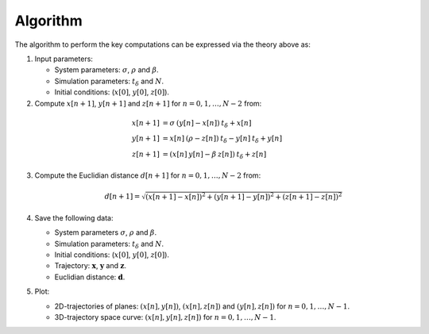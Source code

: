 Algorithm
---------

The algorithm to perform the key computations can be expressed via the theory
above as:

1. Input parameters:

   * System parameters: :math:`\sigma`, :math:`\rho` and :math:`\beta`.

   * Simulation parameters: :math:`t_\delta` and :math:`N`.

   * Initial conditions: (:math:`x[0]`, :math:`y[0]`, :math:`z[0]`).

2. Compute :math:`x[n+1]`, :math:`y[n+1]` and :math:`z[n+1]` for
   :math:`n=0,1,\ldots,N-2` from:

.. math::

   x[n+1] &= \sigma \: (y[n] - x[n]) \: t_\delta + x[n] \\
   y[n+1] &= x[n] \: (\rho - z[n]) \: t_\delta - y[n] \: t_\delta + y[n] \\
   z[n+1] &= (x[n] \: y[n] - \beta \: z[n]) \: t_\delta + z[n]

3. Compute the Euclidian distance :math:`d[n+1]` for
   :math:`n=0,1,\ldots,N-2` from:

   .. math::

      d[n+1] = \sqrt{(x[n+1] - x[n])^2 + (y[n+1] - y[n])^2
               + (z[n+1] - z[n])^2}

4. Save the following data:

   * System parameters :math:`\sigma`, :math:`\rho` and :math:`\beta`.
   
   * Simulation parameters: :math:`t_\delta` and :math:`N`.

   * Initial conditions: (:math:`x[0]`, :math:`y[0]`, :math:`z[0]`).

   * Trajectory: :math:`\mathbf{x}`, :math:`\mathbf{y}` and
     :math:`\mathbf{z}`.

   * Euclidian distance: :math:`\mathbf{d}`.

5. Plot:

   * 2D-trajectories of planes: :math:`(x[n],y[n])`, :math:`(x[n],z[n])`
     and :math:`(y[n],z[n])` for :math:`n=0,1,\ldots,N-1`.

   * 3D-trajectory space curve: :math:`(x[n],y[n],z[n])` for
     :math:`n=0,1,\ldots,N-1`.

